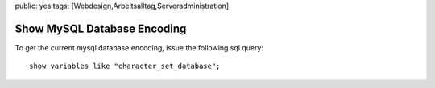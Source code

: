 public: yes
tags: [Webdesign,Arbeitsalltag,Serveradministration]

Show MySQL Database Encoding
============================

To get the current mysql database encoding, issue the following sql
query:

::

    show variables like "character_set_database";


